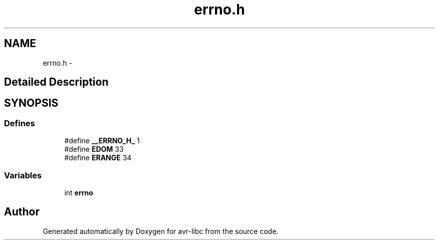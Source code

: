 .TH "errno.h" 3 "11 Jun 2008" "Version 1.6.2" "avr-libc" \" -*- nroff -*-
.ad l
.nh
.SH NAME
errno.h \- 
.SH "Detailed Description"
.PP 

.SH SYNOPSIS
.br
.PP
.SS "Defines"

.in +1c
.ti -1c
.RI "#define \fB__ERRNO_H_\fP   1"
.br
.ti -1c
.RI "#define \fBEDOM\fP   33"
.br
.ti -1c
.RI "#define \fBERANGE\fP   34"
.br
.in -1c
.SS "Variables"

.in +1c
.ti -1c
.RI "int \fBerrno\fP"
.br
.in -1c
.SH "Author"
.PP 
Generated automatically by Doxygen for avr-libc from the source code.
